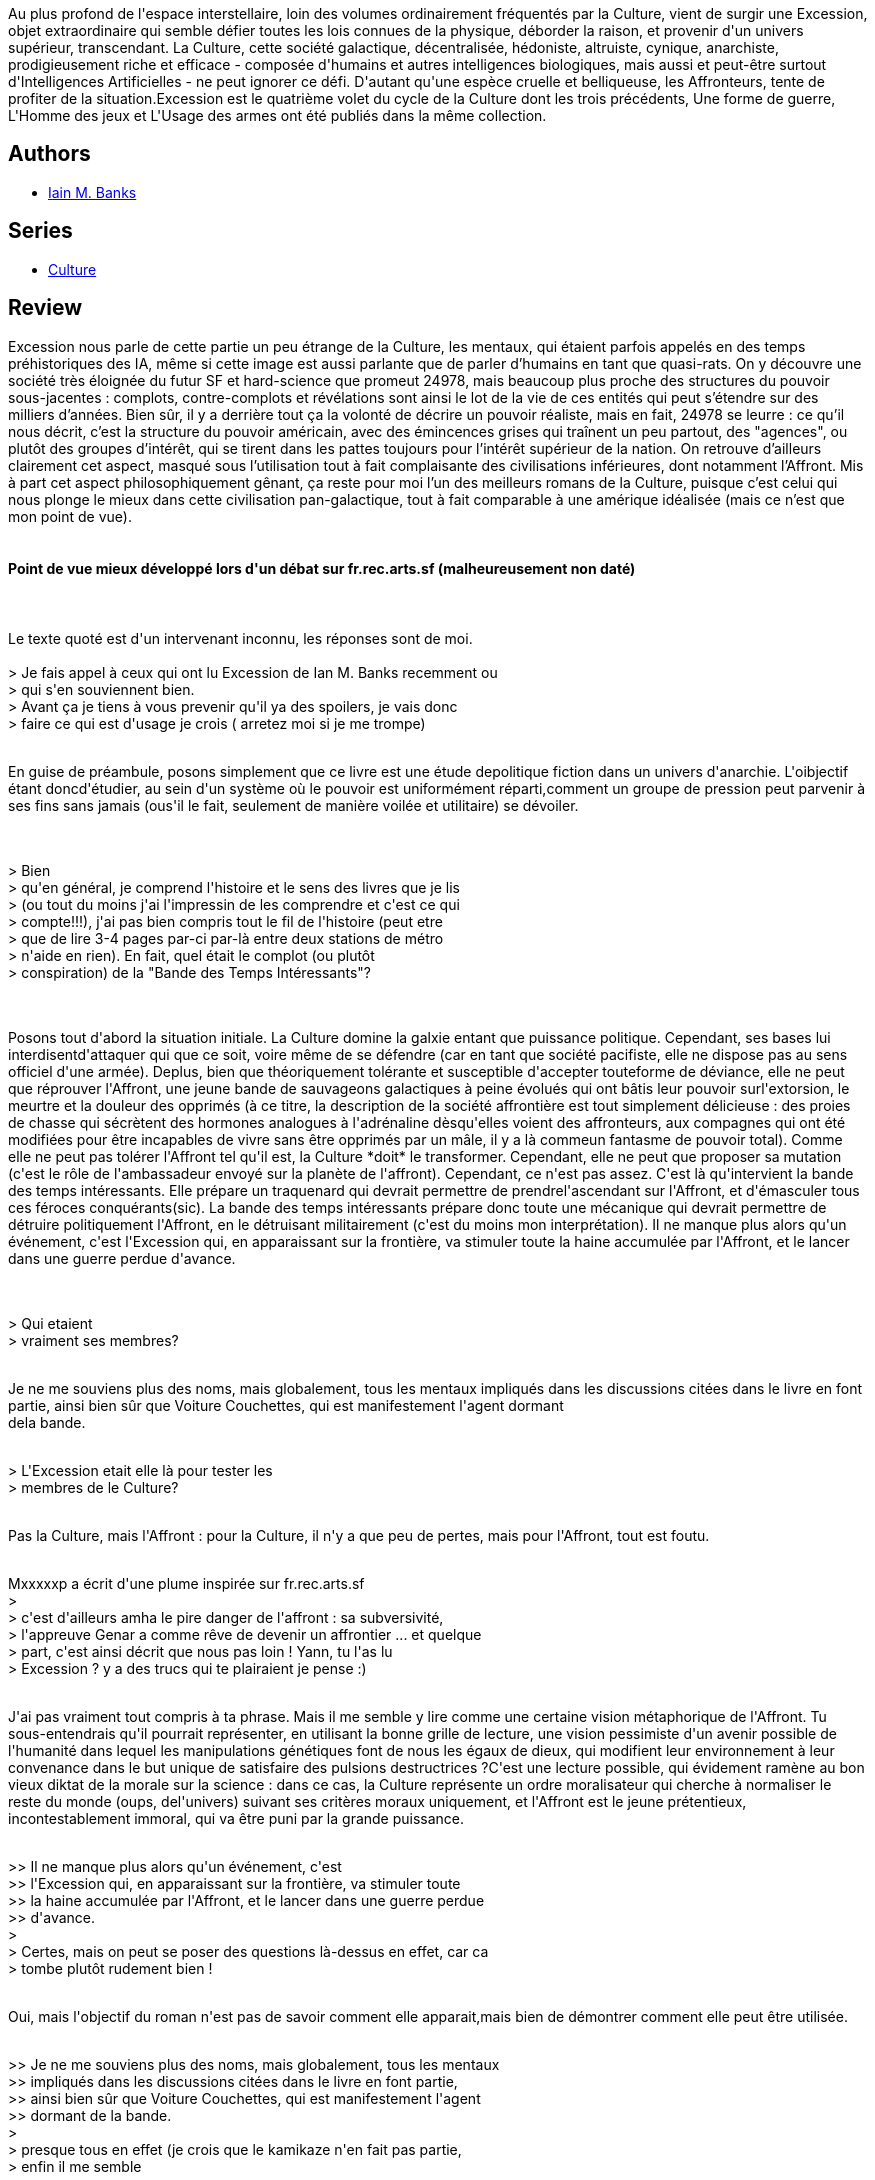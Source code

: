 :jbake-type: post
:jbake-status: published
:jbake-title: Excession
:jbake-tags:  far-future, guerre, hard-science, ia, politique, rayon-imaginaire,_année_2002,_mois_août,_note_5,read,space-opera
:jbake-date: 2002-08-09
:jbake-depth: ../../
:jbake-uri: goodreads/books/9782253072416.adoc
:jbake-bigImage: https://i.gr-assets.com/images/S/compressed.photo.goodreads.com/books/1400867448l/129132._SY160_.jpg
:jbake-smallImage: https://i.gr-assets.com/images/S/compressed.photo.goodreads.com/books/1400867448l/129132._SY75_.jpg
:jbake-source: https://www.goodreads.com/book/show/129132
:jbake-style: goodreads goodreads-book

++++
<div class="book-description">
Au plus profond de l'espace interstellaire, loin des volumes ordinairement fréquentés par la Culture, vient de surgir une Excession, objet extraordinaire qui semble défier toutes les lois connues de la physique, déborder la raison, et provenir d'un univers supérieur, transcendant. La Culture, cette société galactique, décentralisée, hédoniste, altruiste, cynique, anarchiste, prodigieusement riche et efficace - composée d'humains et autres intelligences biologiques, mais aussi et peut-être surtout d'Intelligences Artificielles - ne peut ignorer ce défi. D'autant qu'une espèce cruelle et belliqueuse, les Affronteurs, tente de profiter de la situation.Excession est le quatrième volet du cycle de la Culture dont les trois précédents, Une forme de guerre, L'Homme des jeux et L'Usage des armes ont été publiés dans la même collection.
</div>
++++


## Authors
* link:../authors/5807106.html[Iain M. Banks]

## Series
* link:../series/Culture.html[Culture]

## Review

++++
Excession nous parle de cette partie un peu étrange de la Culture, les mentaux, qui étaient parfois appelés en des temps préhistoriques des IA, même si cette image est aussi parlante que de parler d’humains en tant que quasi-rats. On y découvre une société très éloignée du futur SF et hard-science que promeut 24978, mais beaucoup plus proche des structures du pouvoir sous-jacentes : complots, contre-complots et révélations sont ainsi le lot de la vie de ces entités qui peut s’étendre sur des milliers d’années. Bien sûr, il y a derrière tout ça la volonté de décrire un pouvoir réaliste, mais en fait, 24978 se leurre : ce qu’il nous décrit, c’est la structure du pouvoir américain, avec des émincences grises qui traînent un peu partout, des "agences", ou plutôt des groupes d’intérêt, qui se tirent dans les pattes toujours pour l’intérêt supérieur de la nation. On retrouve d’ailleurs clairement cet aspect, masqué sous l’utilisation tout à fait complaisante des civilisations inférieures, dont notamment l’Affront. Mis à part cet aspect philosophiquement gênant, ça reste pour moi l’un des meilleurs romans de la Culture, puisque c’est celui qui nous plonge le mieux dans cette civilisation pan-galactique, tout à fait comparable à une amérique idéalisée (mais ce n’est que mon point de vue). <br/><br/><h4>Point de vue mieux développé lors d'un débat sur fr.rec.arts.sf (malheureusement non daté)</h4><br/><br/>Le texte quoté est d'un intervenant inconnu, les réponses sont de moi.<br/><br/>&gt; Je fais appel à ceux qui ont lu Excession de Ian M. Banks recemment ou<br/>&gt; qui s&#39;en souviennent bien.<br/>&gt; Avant ça je tiens à vous prevenir qu&#39;il ya des spoilers, je vais donc<br/>&gt; faire ce qui est d&#39;usage je crois ( arretez moi si je me trompe)<br/><br/><p>En guise de préambule, posons simplement que ce livre est une étude depolitique fiction dans un univers d&#39;anarchie. L&#39;oibjectif étant doncd&#39;étudier, au sein d&#39;un système où le pouvoir est uniformément réparti,comment un groupe de pression peut parvenir à ses fins sans jamais (ous&#39;il le fait, seulement de manière voilée et utilitaire) se dévoiler.</p><br/><br/>&gt; Bien<br/>&gt; qu&#39;en général, je comprend l&#39;histoire et le sens des livres que je lis<br/>&gt; (ou tout du moins j&#39;ai l&#39;impressin de les comprendre et c&#39;est ce qui<br/>&gt; compte!!!), j&#39;ai pas bien compris tout le fil de l&#39;histoire (peut etre<br/>&gt; que de lire 3-4 pages par-ci par-là entre deux stations de métro<br/>&gt; n&#39;aide en rien). En fait, quel était le complot (ou plutôt<br/>&gt; conspiration) de la &quot;Bande des Temps Intéressants&quot;?<br/><br/><br/><p>Posons tout d&#39;abord la situation initiale. La Culture domine la galxie entant que puissance politique. Cependant, ses bases lui interdisentd&#39;attaquer qui que ce soit, voire même de se défendre (car en tant que société pacifiste, elle ne dispose pas au sens officiel d&#39;une armée). Deplus, bien que théoriquement tolérante et susceptible d&#39;accepter touteforme de déviance, elle ne peut que réprouver l&#39;Affront, une jeune bande de sauvageons galactiques à peine évolués qui ont bâtis leur pouvoir surl&#39;extorsion, le meurtre et la douleur des opprimés (à ce titre, la description de la société affrontière est tout simplement délicieuse : des proies de chasse qui sécrètent des hormones analogues à l&#39;adrénaline dèsqu&#39;elles voient des affronteurs, aux compagnes qui ont été<br/>modifiées pour être incapables de vivre sans être opprimés par un mâle, il y a là commeun fantasme de pouvoir total). Comme elle ne peut pas tolérer l&#39;Affront tel qu&#39;il est, la Culture *doit* le transformer. Cependant, elle ne peut que proposer sa mutation (c&#39;est le rôle de l&#39;ambassadeur envoyé sur la planète de l&#39;affront). Cependant, ce n&#39;est pas assez. C&#39;est là qu&#39;intervient la bande des temps intéressants. Elle prépare un traquenard qui devrait permettre de prendrel&#39;ascendant sur l&#39;Affront, et d&#39;émasculer tous ces féroces conquérants(sic). La bande des temps intéressants prépare donc toute une mécanique qui devrait permettre de détruire politiquement l&#39;Affront, en le détruisant militairement (c&#39;est du moins mon interprétation). Il ne manque plus alors qu&#39;un événement, c&#39;est l&#39;Excession qui, en apparaissant sur la frontière, va stimuler toute la haine accumulée par l&#39;Affront, et le lancer dans une guerre perdue d&#39;avance.</p><br/><br/>&gt; Qui etaient<br/>&gt; vraiment ses membres?<br/><br/><p>Je ne me souviens plus des noms, mais globalement, tous les mentaux impliqués dans les discussions citées dans le livre en font partie, ainsi bien sûr que Voiture Couchettes, qui est manifestement l&#39;agent dormant<br/>dela bande.</p><br/>&gt; L&#39;Excession etait elle là pour tester les<br/>&gt; membres de le Culture?<br/><br/><p>Pas la Culture, mais l&#39;Affront : pour la Culture, il n&#39;y a que peu de pertes, mais pour l&#39;Affront, tout est foutu.<br/></p><br/>Mxxxxxp a écrit d&#39;une plume inspirée sur fr.rec.arts.sf<br/>&gt;<br/>&gt; c&#39;est d&#39;ailleurs amha le pire danger de l&#39;affront : sa subversivité,<br/>&gt; l&#39;appreuve Genar a comme rêve de devenir un affrontier ... et quelque<br/>&gt; part, c&#39;est ainsi décrit que nous pas loin ! Yann, tu l&#39;as lu<br/>&gt; Excession ? y a des trucs qui te plairaient je pense :)<br/><br/><p>J&#39;ai pas vraiment tout compris à ta phrase. Mais il me semble y lire comme une certaine vision métaphorique de l&#39;Affront. Tu sous-entendrais qu&#39;il pourrait représenter, en utilisant la bonne grille de lecture, une vision pessimiste d&#39;un avenir possible de l&#39;humanité dans lequel les manipulations génétiques font de nous les égaux de dieux, qui modifient leur environnement à leur convenance dans le but unique de satisfaire des pulsions destructrices ?C&#39;est une lecture possible, qui évidement ramène au bon vieux diktat de la morale sur la science : dans ce cas, la Culture représente un ordre moralisateur qui cherche à normaliser le reste du monde (oups, del&#39;univers) suivant ses critères moraux uniquement, et l&#39;Affront est le jeune prétentieux, incontestablement immoral, qui va être puni par la grande puissance.<br/></p><br/>&gt;&gt; Il ne manque plus alors qu&#39;un événement, c&#39;est<br/>&gt;&gt; l&#39;Excession qui, en apparaissant sur la frontière, va stimuler toute<br/>&gt;&gt; la haine accumulée par l&#39;Affront, et le lancer dans une guerre perdue<br/>&gt;&gt; d&#39;avance.<br/>&gt;<br/>&gt; Certes, mais on peut se poser des questions là-dessus en effet, car ca<br/>&gt; tombe plutôt rudement bien !<br/><br/><p>Oui, mais l&#39;objectif du roman n&#39;est pas de savoir comment elle apparait,mais bien de démontrer comment elle peut être utilisée.<br/></p><br/>&gt;&gt; Je ne me souviens plus des noms, mais globalement, tous les mentaux<br/>&gt;&gt; impliqués dans les discussions citées dans le livre en font partie,<br/>&gt;&gt; ainsi bien sûr que Voiture Couchettes, qui est manifestement l&#39;agent<br/>&gt;&gt; dormant de la bande.<br/>&gt;<br/>&gt; presque tous en effet (je crois que le kamikaze n&#39;en fait pas partie,<br/>&gt; enfin il me semble<br/><br/><p>ouaip.</p><br/>&gt;&lt;&gt; Pas la Culture, mais l&#39;Affront : pour la Culture, il<br/>n&#39;y a que peu de<br/>&gt;&gt; pertes, mais pour l&#39;Affront, tout est foutu.<br/>&gt;<br/>&gt; Là donc, je ne suis pas d&#39;accord, à la fin avec Service Couchette,<br/>&gt; c&#39;est assez clair il me semble l&#39;excession est réellement un<br/>Excession<br/>&gt; non ?<br/><br/><p>C&#39;est quoi la différence entre une excession et une Excession ? ;) Blague à part, il me semble effectivement que Service Couchettes se sacrifie, mais en toute connaissance de cause, et ce avec l&#39;objectifd&#39;aller savoir ce qui se trouve derrière cette excession, ce qui nous sort du roman.<br/></p><br/>&gt;&gt; De rien, j&#39;attends depuis longtemps une grande<br/>discussion sur ce<br/>&gt;&gt; superbe bouquin. Marypop, ramène donc ta sagesse ici !<br/>&gt;<br/>&gt; eh eh ... j&#39;en ai parlé y a pas longtemps il me semble non<br/>?<br/><br/><p>Ouais, mais trop peu de gens en parlent, et c&#39;est dommage, selon moi.</p><br/>&gt; Bon, j&#39;ai bien aimé, l&#39;humanité des VSG et<br/>autres est réellement<br/>&gt; intéressante.<br/>&gt; Par contre, on peut dire que les personnages féminins<br/>sont gratinés<br/>&gt; dans ce bouquin ... l&#39;auteur s&#39;est fait un<br/>fantasme ou quoi ?<br/><p>Seulement les personnages féminins ? Je les trouve tous<br/>un peu déjantés,moi.<br/></p><br/>&gt; Mais bon; on avait eu droit à quelques<br/>histoires de drônes, là on voit<br/>&gt; bien que c&#39;est rien à côté des vaisseaux<br/>!!<br/>&gt; et finalement pauvres humains de compagnie.<br/><br/><p>Oui, c&#39;est vraiment ce qu&#39;on comprend : l&#39;humain moyen de la culture n&#39;est rien, mis à part un faire-valoir commode pour les différents mentaux. Ce qui n&#39;ôte rien à ma thèse du roman<br/>politique. Je m&#39;explique, ne vous affolez pas. Pour moi, Excession est une fable politique destinée à démontrer, commed&#39;ailleurs la plupart des romans de la Culture peuvent l&#39;être, que l&#39;homme moyen est manipulé par des forces qui le dépassent, et dont les intérêts propres sont privilégiés vis à vis des intérêts communs. Ainsi, la bande des temps intéressants *veut* voir l&#39;Affront cesser d&#39;en être un, et prend donc toutes les mesures pour s&#39;en occuper, alors même que pour le reste de la Culture l&#39;Affront n&#39;est rien d&#39;autre qu&#39;un peuple extra-terrestre de plus. Dans ce contexte, la manipulation effectuée par la BTI (bande des temps intéressants) vise à donner de l&#39;Affront une image susceptible de motiver un peu la Culture pour que celle-ci lui mette sa raclée.Transposé dans la géopolitique terrienne contemporaine, ce roman prend toute sa saveur : du Koweit à l&#39;Afghanistan, il existe toujours de bonnes raisons pour que des troupes<br/>armées interviennent, qui ne sont que très rarement le désir légitime de voir d&#39;autres peuples s&#39;émanciper.</p><br/>
++++